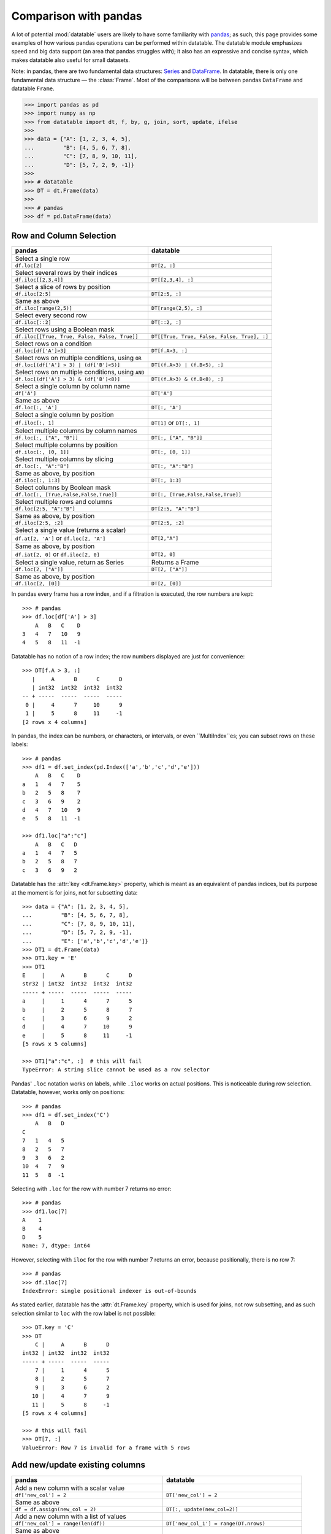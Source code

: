 
Comparison with pandas
======================
A lot of potential :mod:`datatable` users are likely to have some familiarity
with `pandas`_; as such, this page provides some examples of how various
pandas operations can be performed within datatable. The datatable module
emphasizes speed and big data support (an area that pandas struggles with);
it also has an expressive and concise syntax, which makes datatable also
useful for small datasets.

Note: in pandas, there are two fundamental data structures: `Series`_ and
`DataFrame`_. In datatable, there is only one fundamental data structure —
the :class:`Frame`. Most of the comparisons will be between pandas ``DataFrame``
and datatable ``Frame``.

.. code-block:: python

    >>> import pandas as pd
    >>> import numpy as np
    >>> from datatable import dt, f, by, g, join, sort, update, ifelse
    >>>
    >>> data = {"A": [1, 2, 3, 4, 5],
    ...         "B": [4, 5, 6, 7, 8],
    ...         "C": [7, 8, 9, 10, 11],
    ...         "D": [5, 7, 2, 9, -1]}
    >>>
    >>> # datatable
    >>> DT = dt.Frame(data)
    >>>
    >>> # pandas
    >>> df = pd.DataFrame(data)


Row and Column Selection
------------------------

.. x-comparison-table::
    :header1: pandas
    :header2: datatable

    Select **a single** row
    ----
    .. code-block:: R

        df.loc[2]

    ----
    .. code-block::

        DT[2, :]



=================================================  ============================================
pandas                                              datatable
=================================================  ============================================
Select a single row
``df.loc[2]``                                        ``DT[2, :]``

Select several rows by their indices
``df.iloc[[2,3,4]]``                                  ``DT[[2,3,4], :]``

Select a slice of rows by position
``df.iloc[2:5]``                                      ``DT[2:5, :]``


Same as above
``df.iloc[range(2,5)]``                               ``DT[range(2,5), :]``


Select every second row
``df.iloc[::2]``                                       ``DT[::2, :]``

Select rows using a Boolean mask
``df.iloc[[True, True, False, False, True]]``            ``DT[[True, True, False, False, True], :]``

Select rows on a condition
``df.loc[df['A']>3]``                                   ``DT[f.A>3, :]``

Select rows on multiple conditions, using ``OR``
``df.loc[(df['A'] > 3) | (df['B']<5)]``                   ``DT[(f.A>3) | (f.B<5), :]``

Select rows on multiple conditions, using ``AND``
``df.loc[(df['A'] > 3) & (df['B']<8)]``                  ``DT[(f.A>3) & (f.B<8), :]``

Select a single column by column name
       ``df['A']``                                     ``DT['A']``

Same as above
       ``df.loc[:, 'A']``                              ``DT[:, 'A']``

Select a single column by position
``df.iloc[:, 1]``                                       ``DT[1]`` or ``DT[:, 1]``

Select multiple columns by column names
``df.loc[:, ["A", "B"]]``                              ``DT[:, ["A", "B"]]``

Select multiple columns by position
``df.iloc[:, [0, 1]]``                                ``DT[:, [0, 1]]``

Select multiple columns by slicing
``df.loc[:, "A":"B"]``                                 ``DT[:, "A":"B"]``

Same as above, by position
``df.iloc[:, 1:3]``                                      ``DT[:, 1:3]``

Select columns by Boolean mask
``df.loc[:, [True,False,False,True]]``                ``DT[:, [True,False,False,True]]``

Select multiple rows and columns
``df.loc[2:5, "A":"B"]``                              ``DT[2:5, "A":"B"]``

Same as above, by position
``df.iloc[2:5, :2]``                                    ``DT[2:5, :2]``

Select a single value (returns a scalar)
``df.at[2, 'A']`` or ``df.loc[2, 'A']``                 ``DT[2,"A"]``

Same as above, by position
``df.iat[2, 0]``  or  ``df.iloc[2, 0]``                 ``DT[2, 0]``

Select a single value, return as Series                Returns a Frame
``df.loc[2, ["A"]]``                                  ``DT[2, ["A"]]``

Same as above, by position
``df.iloc[2, [0]]``                                  ``DT[2, [0]]``
=================================================  ============================================


In pandas every frame has a row index, and if a filtration is executed,
the row numbers are kept::

    >>> # pandas
    >>> df.loc[df['A'] > 3]
        A   B   C    D
    3   4   7   10   9
    4   5   8   11  -1


Datatable has no notion of a row index; the row numbers displayed are just
for convenience::

    >>> DT[f.A > 3, :]
       |     A      B      C      D
       | int32  int32  int32  int32
    -- + -----  -----  -----  -----
     0 |     4      7     10      9
     1 |     5      8     11     -1
    [2 rows x 4 columns]


In pandas, the index can be numbers, or characters, or intervals, or even
``MultiIndex``es; you can subset rows on these labels::

    >>> # pandas
    >>> df1 = df.set_index(pd.Index(['a','b','c','d','e']))
        A   B   C    D
    a   1   4   7    5
    b   2   5   8    7
    c   3   6   9    2
    d   4   7   10   9
    e   5   8   11  -1

    >>> df1.loc["a":"c"]
        A   B   C   D
    a   1   4   7   5
    b   2   5   8   7
    c   3   6   9   2


Datatable has the :attr:`key <dt.Frame.key>` property, which is meant as
an equivalent of pandas indices, but its purpose at the moment is for joins,
not for subsetting data::

    >>> data = {"A": [1, 2, 3, 4, 5],
    ...         "B": [4, 5, 6, 7, 8],
    ...         "C": [7, 8, 9, 10, 11],
    ...         "D": [5, 7, 2, 9, -1],
    ...         "E": ['a','b','c','d','e']}
    >>> DT1 = dt.Frame(data)
    >>> DT1.key = 'E'
    >>> DT1
    E     |     A      B      C      D
    str32 | int32  int32  int32  int32
    ----- + -----  -----  -----  -----
    a     |     1      4      7      5
    b     |     2      5      8      7
    c     |     3      6      9      2
    d     |     4      7     10      9
    e     |     5      8     11     -1
    [5 rows x 5 columns]

    >>> DT1["a":"c", :]  # this will fail
    TypeError: A string slice cannot be used as a row selector


Pandas' ``.loc`` notation works on labels, while ``.iloc`` works on actual
positions. This is noticeable during row selection. Datatable, however, works
only on positions::

    >>> # pandas
    >>> df1 = df.set_index('C')
        A   B   D
    C
    7   1   4   5
    8   2   5   7
    9   3   6   2
    10  4   7   9
    11  5   8  -1

Selecting with ``.loc`` for the row with number 7 returns no error::

    >>> # pandas
    >>> df1.loc[7]
    A    1
    B    4
    D    5
    Name: 7, dtype: int64

However, selecting with ``iloc`` for the row with number 7 returns an error,
because positionally, there is no row 7::

    >>> # pandas
    >>> df.iloc[7]
    IndexError: single positional indexer is out-of-bounds


As stated earlier, datatable has the :attr:`dt.Frame.key` property, which is
used for joins, not row subsetting, and as such selection similar to ``loc``
with the row label is not possible::

    >>> DT.key = 'C'
    >>> DT
        C |     A      B      D
    int32 | int32  int32  int32
    ----- + -----  -----  -----
        7 |     1      4      5
        8 |     2      5      7
        9 |     3      6      2
       10 |     4      7      9
       11 |     5      8     -1
    [5 rows x 4 columns]

    >>> # this will fail
    >>> DT[7, :]
    ValueError: Row 7 is invalid for a frame with 5 rows



Add new/update existing columns
-------------------------------

=======================================================  ===============================================================
pandas                                                      datatable
=======================================================  ===============================================================
Add a new column with a scalar value
``df['new_col'] = 2``                                        ``DT['new_col'] = 2``

Same as above
``df = df.assign(new_col = 2)``                              ``DT[:, update(new_col=2)]``

Add a new column with a list of values
``df['new_col'] = range(len(df))``                           ``DT['new_col_1'] = range(DT.nrows)``

Same as above
``df = df.assign(new_col = range(len(df))``                  ``DT[:, update(new_col=range(DT.nrows)]``

Update a single value
``df.at[2, 'new_col'] = 200``                                ``DT[2, 'new_col'] = 200``

Update an entire column
``df.loc[:, "A"] = 5``  or ``df["A"] = 5``                   ``DT["A"] = 5``

Same as above
``df = df.assign(A = 5)``                                    ``DT[:, update(A = 5)]``

Update multiple columns
``df.loc[:, "A":"C"] = np.arange(15).reshape(-1,3)``        ``DT[:, "A":"C"] = np.arange(15).reshape(-1,3)``
=======================================================  ===============================================================

.. note:: In datatable, the :func:`update()` method is in-place; reassigment to the Frame ``DT`` is not required.



Rename columns
--------------

=======================================================  ===============================================================
pandas                                                      datatable
=======================================================  ===============================================================
Rename a column
``df = df.rename(columns={"A":"col_A"})``                    ``DT.names = {"A" : "col_A"}``

Rename multiple columns
``df = df.rename(columns={"A":"col_A", "B":"col_B"})``      ``DT.names = {"A" : "col_A", "B": "col_B"}``
=======================================================  ===============================================================

In datatable, you can select and rename columns at the same time, by passing
a dictionary of :ref:`f-expressions` into the ``j`` section::

    >>> # datatable
    >>> DT[:, {"A": f.A, "box": f.B, "C": f.C, "D": f.D * 2}]
       |     A    box      C      D
       | int32  int32  int32  int32
    -- + -----  -----  -----  -----
     0 |     1      4      7     10
     1 |     2      5      8     14
     2 |     3      6      9      4
     3 |     4      7     10     18
     4 |     5      8     11     -2
    [5 rows x 4 columns]



Delete Columns
--------------

=======================================================  ===============================================================
pandas                                                      datatable
=======================================================  ===============================================================
Delete a column
``del df['B']``                                                ``del DT['B']``

Same as above
``df = df.drop('B', axis=1)``                                 ``DT = DT[:, f[:].remove(f.B)]``

Remove multiple columns
``df = df.drop(['B', 'C'], axis=1)``                         | ``del DT[: , ['B', 'C']]`` or
                                                             | ``DT = DT[:, f[:].remove([f.B, f.C])]``
=======================================================  ===============================================================



Sorting
-------

===========================================================  ===============================================================
pandas                                                       datatable
===========================================================  ===============================================================
Sort by a column - default ascending
``df.sort_values('A')``                                       ``DT.sort('A')`` or ``DT[:, : , sort('A')]``

Sort by a column - descending
``df.sort_values('A',ascending=False)``                       | ``DT.sort(-f.A)`` or ``DT[:, :, sort(-f.A)]`` or
                                                              | ``DT[:, :, sort('A', reverse=True)]``

Sort by multiple columns - default ascending
``df.sort_values(['A','C'])``                                 ``DT.sort('A','C')`` or ``DT[:, :, sort('A','C')]``

Sort by multiple columns - both descending
``df.sort_values(['A','C'],ascending=[False,False])``         | ``DT.sort(-f.A, -f.C)`` or
                                                              | ``DT[:, :, sort(-f.A, -f.C)]`` or
                                                              | ``DT[:, :, sort('A', 'C', reverse=[True, True])]``

Sort by multiple columns - different sort directions
``df.sort_values(['A', 'C'], ascending=[True, False])``       | ``DT.sort(f.A, -f.C)`` or
                                                              | ``DT[:, :, sort(f.A, -f.C)]`` or
                                                              | ``DT[:, :, sort('A', 'C', reverse=[False, True])]``
===========================================================  ===============================================================

.. note::

    By default, pandas puts NAs last in the sorted data, while datatable
    puts them first.

.. note::

    In pandas, there is an option to sort with a Callable; this option is not
    supported in datatable.

.. note::

    In pandas, you can sort on the rows or columns; in datatable sorting is
    column-wise only.



Grouping and Aggregation
------------------------

.. code-block:: python

    >>> data = {"a": [1, 1, 2, 1, 2],
    ...         "b": [2, 20, 30, 2, 4],
    ...         "c": [3, 30, 50, 33, 50]}
    >>>
    >>> # pandas
    >>> df = pd.DataFrame(data)
    >>>
    >>> # datatable
    >>> DT = dt.Frame(data)
    >>> DT
       |     a      b      c
       | int32  int32  int32
    -- + -----  -----  -----
     0 |     1      2      3
     1 |     1     20     30
     2 |     2     30     50
     3 |     1      2     33
     4 |     2      4     50
    [5 rows x 3 columns]


===========================================================  ===============================================================
pandas                                                         datatable
===========================================================  ===============================================================
Group by ``a`` and sum the other columns
``df.groupby("a").agg("sum")``                                  ``DT[:, dt.sum(f[:]), by("a")]``

Group by ``a`` and ``b`` and sum ``c``
``df.groupby(["a", "b"]).agg("sum")``                           ``DT[:, dt.sum(f.c), by("a", "b")]``

Get size per group
``df.groupby("a").size()``                                      ``DT[:, dt.count(), by("a")]``

Grouping with multiple aggregation functions
``df.groupby("a").agg({"b": "sum", "c": "mean"})``              | ``DT[:, {"b": dt.sum(f.b), "c": dt.mean(f.c)}, by("a")]``

Get the first row per group
``df.groupby("a").first()``                                     ``DT[0, :, by("a")]``

Get the last row per group
``df.groupby('a').last()``                                      ``DT[-1, :, by("a")]``

Get the first two rows per group
``df.groupby("a").head(2)``                                     ``DT[:2, :, by("a")]``

Get the last two rows per group
``df.groupby("a").tail(2)``                                     ``DT[-2:, :, by("a")]``
===========================================================  ===============================================================

Transformations within groups in pandas is done using the `pd.transform`_
function::

    >>> # pandas
    >>> grouping = df.groupby("a")["b"].transform("min")
    >>> df.assign(min_b=grouping)
        a   b   c   min_b
    0   1   2   3   2
    1   1   20  30  2
    2   2   30  50  4
    3   1   2   33  2
    4   2   4   50  4

In datatable, transformations occur within the ``j`` section; in the presence
of :func:`by()`, the computations within ``j`` are per group::

    >>> # datatable
    >>> DT[:, f[:].extend({"min_b": dt.min(f.b)}), by("a")]
       |     a      b      c  min_b
       | int32  int32  int32  int32
    -- + -----  -----  -----  -----
     0 |     1      2      3      2
     1 |     1     20     30      2
     2 |     1      2     33      2
     3 |     2     30     50      4
     4 |     2      4     50      4
    [5 rows x 4 columns]

Note that the result above is sorted by the grouping column. If you want the
data to maintain the same shape as the source data, then :func:`update()` is
a better option (and usually faster)::

    >>> # datatable
    >>> DT[:, update(min_b = dt.min(f.b)), by("a")]
    >>> DT
       |     a      b      c  min_b
       | int32  int32  int32  int32
    -- + -----  -----  -----  -----
     0 |     1      2      3      2
     1 |     1     20     30      2
     2 |     2     30     50      4
     3 |     1      2     33      2
     4 |     2      4     50      4
    [5 rows x 4 columns]

In pandas, some computations might require creating the column first before
aggregation within a groupby. Take the example below, where we need to
calculate the revenue per group::

    >>> data = {'shop': ['A', 'B', 'A'],
    ...         'item_price': [123, 921, 28],
    ...         'item_sold': [1, 2, 4]}
    >>> df1 = pd.DataFrame(data)  # pandas
    >>> DT1 = dt.Frame(data)      # datatable
    >>> DT1
       | shop   item_price  item_sold
       | str32       int32      int32
    -- + -----  ----------  ---------
     0 | A             123          1
     1 | B             921          2
     2 | A              28          4
    [3 rows x 3 columns]

To get the total revenue, we first need to create a revenue column, then sum it
in the groupby::

    >>> # pandas
    >>> df1['revenue'] = df1['item_price'] * df1['item_sold']
    >>> df1.groupby("shop")['revenue'].sum().reset_index()
        shop    revenue
    0   A       235
    1   B       1842

In datatable, there is no need to create a temporary column; you can easily
nest your computations in the ``j`` section; the computations will be
executed per group::

    >>> # datatable
    >>> DT1[:, {"revenue": dt.sum(f.item_price * f.item_sold)}, by("shop")]
       | shop   revenue
       | str32    int64
    -- + -----  -------
     0 | A          235
     1 | B         1842
    [2 rows x 2 columns]

You can learn more about the :func:`by()` function at the
:ref:`Grouping with by` documentation.



Concatenate
-----------

In pandas you can combine multiple dataframes using the ``concatenate()``
method; the concatenation is based on the indices::

    >>> # pandas
    >>> df1 = pd.DataFrame({"A": ["a", "a", "a"], "B": range(3)})
    >>>
    >>> df2 = pd.DataFrame({"A": ["b", "b", "b"], "B": range(4, 7)})

By default, pandas concatenates the rows, with one dataframe on top of the other::

    >>> pd.concat([df1, df2], axis = 0)
        A   B
    0   a   0
    1   a   1
    2   a   2
    0   b   4
    1   b   5
    2   b   6

The same functionality can be replicated in datatable using the
:meth:`dt.Frame.rbind` method::

    >>> # datatable
    >>> DT1 = dt.Frame(df1)
    >>> DT2 = dt.Frame(df2)
    >>> dt.rbind(DT1, DT2)
       | A          B
       | str32  int64
    -- + -----  -----
     0 | a          0
     1 | a          1
     2 | a          2
     3 | b          4
     4 | b          5
     5 | b          6
    [6 rows x 2 columns]

Notice how in pandas the indices are preserved (you can get rid of the indices
with the ``ignore_index`` argument), whereas in datatable the indices are not
referenced.

To combine data across the columns, in pandas, you set the axis argument to
``columns``::

    >>> # pandas
    >>> df1 = pd.DataFrame({"A": ["a", "a", "a"], "B": range(3)})
    >>> df2 = pd.DataFrame({"C": ["b", "b", "b"], "D": range(4, 7)})
    >>> df3 = pd.DataFrame({"E": ["c", "c", "c"], "F": range(7, 10)})
    >>> pd.concat([df1, df2, df3], axis = 1)
        A   B   C   D   E   F
    0   a   0   b   4   c   7
    1   a   1   b   5   c   8
    2   a   2   b   6   c   9

In datatable, you combine frames along the columns using the
:meth:`dt.Frame.cbind` method::

    >>> DT1 = dt.Frame(df1)
    >>> DT2 = dt.Frame(df2)
    >>> DT3 = dt.Frame(df3)
    >>> dt.cbind([DT1, DT2, DT3])
       | A          B  C          D  E          F
       | str32  int64  str32  int64  str32  int64
    -- + -----  -----  -----  -----  -----  -----
     0 | a          0  b          4  c          7
     1 | a          1  b          5  c          8
     2 | a          2  b          6  c          9
    [3 rows x 6 columns]

In pandas, if you concatenate dataframes along the rows, and the columns do not
match, a dataframe of all the columns is returned, with null values for the
missing rows::

    >>> # pandas
    >>> pd.concat([df1, df2, df3], axis = 0)
        A    B    C    D    E    F
    0   a    0.0  NaN  NaN  NaN  NaN
    1   a    1.0  NaN  NaN  NaN  NaN
    2   a    2.0  NaN  NaN  NaN  NaN
    0   NaN  NaN  b    4.0  NaN  NaN
    1   NaN  NaN  b    5.0  NaN  NaN
    2   NaN  NaN  b    6.0  NaN  NaN
    0   NaN  NaN  NaN  NaN  c    7.0
    1   NaN  NaN  NaN  NaN  c    8.0
    2   NaN  NaN  NaN  NaN  c    9.0

In datatable, if you concatenate along the rows and the columns in the frames
do not match, you get an error message; you can however force the row
combinations, by passing ``force=True``::

    >>> # datatable
    >>> dt.rbind([DT1, DT2, DT3], force=True)
       | A          B  C          D  E          F
       | str32  int64  str32  int64  str32  int64
    -- + -----  -----  -----  -----  -----  -----
     0 | a          0  NA        NA  NA        NA
     1 | a          1  NA        NA  NA        NA
     2 | a          2  NA        NA  NA        NA
     3 | NA        NA  b          4  NA        NA
     4 | NA        NA  b          5  NA        NA
     5 | NA        NA  b          6  NA        NA
     6 | NA        NA  NA        NA  c          7
     7 | NA        NA  NA        NA  c          8
     8 | NA        NA  NA        NA  c          9
    [9 rows x 6 columns]

.. note::

    :func:`rbind()` and :func:`cbind()` methods exist for the frames, and
    operate in-place.



Join/merge
----------

pandas has a variety of options for joining dataframes, using the ``join``
or ``merge`` method; in datatable, only the left join is possible, and there
are certain limitations. You have to set keys on the dataframe to be joined,
and for that, the keyed columns must be unique. The main function in datatable
for joining dataframes based on column values is the :func:`join()` function.
As such, our comparison will be limited to left-joins only.

In pandas, you can join dataframes easily with the ``merge`` method::

    >>> df1 = pd.DataFrame({"x" : ["b"]*3 + ["a"]*3 + ["c"]*3,
    ...                     "y" : [1, 3, 6] * 3,
    ...                     "v" : range(1, 10)})
    >>> df2 = pd.DataFrame({"x": ('c','b'),
    ...                     "v": (8,7),
    ...                     "foo": (4,2)})
    >>> df1.merge(df2, on="x", how="left")
        x   y   v_x v_y  foo
    0   b   1   1   7.0  2.0
    1   b   3   2   7.0  2.0
    2   b   6   3   7.0  2.0
    3   a   1   4   NaN  NaN
    4   a   3   5   NaN  NaN
    5   a   6   6   NaN  NaN
    6   c   1   7   8.0  4.0
    7   c   3   8   8.0  4.0
    8   c   6   9   8.0  4.0

In datatable, there are limitations currently. First, the joining dataframe must
be keyed. Second, the values in the column(s) used as the joining key(s) must be
unique, otherwise the keying operation will fail. Third, the join columns must
have the same name.

.. code-block:: python

    >>> DT1 = dt.Frame(df1)
    >>> DT2 = dt.Frame(df2)
    >>>
    >>> # set key on DT2
    >>> DT2.key = 'x'
    >>>
    >>> DT1[:, :, join(DT2)]
       | x          y      v    v.0    foo
       | str32  int64  int64  int64  int64
    -- + -----  -----  -----  -----  -----
     0 | b          1      1      7      2
     1 | b          3      2      7      2
     2 | b          6      3      7      2
     3 | a          1      4     NA     NA
     4 | a          3      5     NA     NA
     5 | a          6      6     NA     NA
     6 | c          1      7      8      4
     7 | c          3      8      8      4
     8 | c          6      9      8      4
    [9 rows x 5 columns]

More details about joins in datatable can be found at the :func:`join()` API
and have a look at the :ref:`Tutorial on the join operator <join tutorial>`.



More examples
-------------

This section shows how some solutions in pandas can be translated to datatable;
the examples used here, as well as the pandas solutions, are from the
`pandas cookbook`_.

Feel free to submit a pull request on `github`_ for examples you would like to
share with the community.


if-then-else
~~~~~~~~~~~~

.. code-block:: python

    >>> # Initial data frame:
    >>> df = pd.DataFrame({"AAA": [4, 5, 6, 7],
    ...                    "BBB": [10, 20, 30, 40],
    ...                    "CCC": [100, 50, -30, -50]})
    >>> df
        AAA BBB CCC
    0   4   10  100
    1   5   20  50
    2   6   30  -30
    3   7   40  -50

In pandas this can be achieved using numpy’s `where() <np.where_>`_::

    >>> df['logic'] = np.where(df['AAA'] > 5, 'high', 'low')
        AAA  BBB  CCC  logic
    0    4   10   100    low
    1    5   20    50    low
    2    6   30   -30   high
    3    7   40   -50   high

In datatable, this can be solved using the :func:`ifelse()` function::

    >>> # datatable
    >>> DT = dt.Frame(df)
    >>> DT["logic"] = ifelse(f.AAA > 5, "high", "low")
    >>> DT
       |   AAA    BBB    CCC  logic
       | int64  int64  int64  str32
    -- + -----  -----  -----  -----
     0 |     4     10    100  low
     1 |     5     20     50  low
     2 |     6     30    -30  high
     3 |     7     40    -50  high
    [4 rows x 4 columns]


Select rows with data closest to certain value
~~~~~~~~~~~~~~~~~~~~~~~~~~~~~~~~~~~~~~~~~~~~~~

.. code-block:: python

    >>> # pandas
    >>> df = pd.DataFrame({"AAA": [4, 5, 6, 7],
    ...                    "BBB": [10, 20, 30, 40],
    ...                    "CCC": [100, 50, -30, -50]})
    >>> aValue = 43.0

Solution in pandas, using argsort::

    >>> df.loc[(df.CCC - aValue).abs().argsort()]
         AAA  BBB  CCC
    1    5    20    50
    0    4    10   100
    2    6    30   -30
    3    7    40   -50

In datatable, the :func:`sort` function can be used to rearrange rows in the
desired order::

    >>> DT = dt.Frame(df)
    >>> DT[:, :, sort(dt.math.abs(f.CCC - aValue))]
       |   AAA    BBB    CCC
       | int64  int64  int64
    -- + -----  -----  -----
     0 |     5     20     50
     1 |     4     10    100
     2 |     6     30    -30
     3 |     7     40    -50
    [4 rows x 3 columns]



Efficiently and dynamically creating new columns using applymap
~~~~~~~~~~~~~~~~~~~~~~~~~~~~~~~~~~~~~~~~~~~~~~~~~~~~~~~~~~~~~~~

.. code-block:: python

    >>> # pandas
    >>> df = pd.DataFrame({"AAA": [1, 2, 1, 3],
    ...                    "BBB": [1, 1, 2, 2],
    ...                    "CCC": [2, 1, 3, 1]})
       AAA  BBB CCC
    0   1   1   2
    1   2   1   1
    2   1   2   3
    3   3   2   1

    >>> source_cols = df.columns
    >>> new_cols = [str(x) + "_cat" for x in source_cols]
    >>> categories = {1: 'Alpha', 2: 'Beta', 3: 'Charlie'}
    >>> df[new_cols] = df[source_cols].applymap(categories.get)
    >>> df
        AAA  BBB  CCC  AAA_cat  BBB_cat  CCC_cat
    0    1    1    2   Alpha    Alpha    Beta
    1    2    1    1   Beta     Alpha    Alpha
    2    1    2    3   Alpha    Beta     Charlie
    3    3    2    1   Charlie  Beta     Alpha


We can replicate the solution above in datatable::

    >>> # datatable
    >>> import itertools as it
    >>>
    >>> DT = dt.Frame(df)
    >>> mixer = it.product(DT.names, categories)
    >>> conditions = [(name, f[name] == value, categories[value])
    ...               for name, value in mixer]
    >>> for name, cond, value in conditions:
    ...    DT[cond, f"{name}_cat"] = value
       |   AAA    BBB    CCC  AAA_cat  BBB_cat  CCC_cat
       | int64  int64  int64  str32    str32    str32
    -- + -----  -----  -----  -------  -------  -------
     0 |     1      1      2  Alpha    Alpha    Beta
     1 |     2      1      1  Beta     Alpha    Alpha
     2 |     1      2      3  Alpha    Beta     Charlie
     3 |     3      2      1  Charlie  Beta     Alpha
    [4 rows x 6 columns]


Keep other columns when using ``min()`` with groupby
~~~~~~~~~~~~~~~~~~~~~~~~~~~~~~~~~~~~~~~~~~~~~~~~~~~~

.. code-block:: python

    >>> # pandas
    >>> df = pd.DataFrame({'AAA': [1, 1, 1, 2, 2, 2, 3, 3],
    ...                    'BBB': [2, 1, 3, 4, 5, 1, 2, 3]})
    >>> df
        AAA  BBB
    0    1    2
    1    1    1
    2    1    3
    3    2    4
    4    2    5
    5    2    1
    6    3    2
    7    3    3

Solution in pandas::

    >>> df.loc[df.groupby("AAA")["BBB"].idxmin()]
        AAA  BBB
    1    1    1
    5    2    1
    6    3    2

In datatable, you can :func:`sort()` within a group, to achieve the same result above::

    >>> # datatable
    >>> DT = dt.Frame(df)
    >>> DT[0, :, by("AAA"), sort(f.BBB)]
       |   AAA    BBB
       | int64  int64
    -- + -----  -----
     0 |     1      1
     1 |     2      1
     2 |     3      2
    [3 rows x 2 columns]


Apply to different items in a group
~~~~~~~~~~~~~~~~~~~~~~~~~~~~~~~~~~~

.. code-block:: python

    >>> # pandas
    >>> df = pd.DataFrame({'animal': 'cat dog cat fish dog cat cat'.split(),
    ...                    'size': list('SSMMMLL'),
    ...                    'weight': [8, 10, 11, 1, 20, 12, 12],
    ...                    'adult': [False] * 5 + [True] * 2})
    >>> df
      animal size  weight  adult
    0    cat    S       8  False
    1    dog    S      10  False
    2    cat    M      11  False
    3   fish    M       1  False
    4    dog    M      20  False
    5    cat    L      12   True
    6    cat    L      12   True


Solution in pandas::

    >>> def GrowUp(x):
    ...     avg_weight = sum(x[x['size'] == 'S'].weight * 1.5)
    ...     avg_weight += sum(x[x['size'] == 'M'].weight * 1.25)
    ...     avg_weight += sum(x[x['size'] == 'L'].weight)
    ...     avg_weight /= len(x)
    ...     return pd.Series(['L', avg_weight, True],
    ...                      index=['size', 'weight', 'adult'])
    >>>
    >>> expected_df = gb.apply(GrowUp)
            size   weight  adult
    animal
    cat       L  12.4375   True
    dog       L  20.0000   True
    fish      L   1.2500   True

In datatable, we can use the :func:`ifelse()` function to replicate
the solution above, since it is based on a series of conditions::

    >>> DT = dt.Frame(df)
    >>>
    >>> conditions = ifelse(f.size == "S", f.weight * 1.5,
    ...                     f.size == "M", f.weight * 1.25,
    ...                     f.size == "L", f.weight,
    ...                     None)
    >>>
    >>> DT[:, {"size": "L",
    ...        "avg_wt": dt.sum(conditions) / dt.count(),
    ...        "adult": True},
    ...    by("animal")]
       | animal  size    avg_wt  adult
       | str32   str32  float64  bool8
    -- + ------  -----  -------  -----
     0 | cat     L      12.4375      1
     1 | dog     L      20           1
     2 | fish    L       1.25        1
    [3 rows x 4 columns]


.. note::

    :func:`ifelse()` can take multiple conditions, along with a default
    return value.

.. note::

    Custom functions are not supported in datatable yet.


Sort groups by aggregated data
~~~~~~~~~~~~~~~~~~~~~~~~~~~~~~

.. code-block:: python

    >>> # pandas
    >>> df = pd.DataFrame({'code': ['foo', 'bar', 'baz'] * 2,
    ...                    'data': [0.16, -0.21, 0.33, 0.45, -0.59, 0.62],
    ...                    'flag': [False, True] * 3})
        code    data    flag
    0    foo    0.16    False
    1    bar   -0.21    True
    2    baz    0.33    False
    3    foo    0.45    True
    4    bar   -0.59    False
    5    baz    0.62    True

Solution in pandas::

    >>> code_groups = df.groupby('code')
    >>> agg_n_sort_order = code_groups[['data']].transform(sum).sort_values(by='data')
    >>> sorted_df = df.loc[agg_n_sort_order.index]
    >>> sorted_df
        code  data   flag
    1   bar  -0.21   True
    4   bar  -0.59  False
    0   foo   0.16  False
    3   foo   0.45   True
    2   baz   0.33  False
    5   baz   0.62   True

The solution above sorts the data based on the sum of the ``data`` column per
group in the ``code`` column.

We can replicate this in datatable::

    >>> DT = dt.Frame(df)
    >>> DT[:, update(sum_data = dt.sum(f.data)), by("code")]
    >>> DT[:, :-1, sort(f.sum_data)]
       | code      data   flag
       | str32  float64  bool8
    -- + -----  -------  -----
     0 | bar      -0.21      1
     1 | bar      -0.59      0
     2 | foo       0.16      0
     3 | foo       0.45      1
     4 | baz       0.33      0
     5 | baz       0.62      1
    [6 rows x 3 columns]


Create a value counts column and reassign back to the DataFrame
~~~~~~~~~~~~~~~~~~~~~~~~~~~~~~~~~~~~~~~~~~~~~~~~~~~~~~~~~~~~~~~

.. code-block:: python

    >>> # pandas
    >>> df = pd.DataFrame({'Color': 'Red Red Red Blue'.split(),
    ...                    'Value': [100, 150, 50, 50]})
    >>> df
       Color  Value
    0    Red    100
    1    Red    150
    2    Red     50
    3   Blue     50

Solution in pandas::

    >>> df['Counts'] = df.groupby(['Color']).transform(len)
    >>> df
        Color  Value  Counts
    0   Red      100       3
    1   Red      150       3
    2   Red       50       3
    3   Blue      50       1

In datatable, you can replicate the solution above with the :func:`count()`
function::

    >>> DT = dt.Frame(df)
    >>> DT[:, update(Counts=dt.count()), by("Color")]
    >>> DT
       | Color  Value  Counts
       | str32  int64   int64
    -- + -----  -----  ------
     0 | Red      100       3
     1 | Red      150       3
     2 | Red       50       3
     3 | Blue      50       1
    [4 rows x 3 columns]


Shift groups of the values in a column based on the index
~~~~~~~~~~~~~~~~~~~~~~~~~~~~~~~~~~~~~~~~~~~~~~~~~~~~~~~~~

.. code-block:: python

    >>> # pandas
    >>> df = pd.DataFrame({'line_race': [10, 10, 8, 10, 10, 8],
    ...                    'beyer': [99, 102, 103, 103, 88, 100]},
    ...                    index=['Last Gunfighter', 'Last Gunfighter',
    ...                           'Last Gunfighter', 'Paynter', 'Paynter',
    ...                           'Paynter'])
    >>> df
                        line_race  beyer
    Last Gunfighter         10     99
    Last Gunfighter         10    102
    Last Gunfighter          8    103
    Paynter                 10    103
    Paynter                 10     88
    Paynter                  8    100


Solution in pandas::

    >>> df['beyer_shifted'] = df.groupby(level=0)['beyer'].shift(1)
    >>> df
                        line_race  beyer  beyer_shifted
    Last Gunfighter         10     99            NaN
    Last Gunfighter         10    102           99.0
    Last Gunfighter          8    103          102.0
    Paynter                 10    103            NaN
    Paynter                 10     88          103.0
    Paynter                  8    100           88.0

Datatable has an equivalent :func:`shift()` function::

    >>> DT = dt.Frame(df.reset_index())
    >>> DT[:, update(beyer_shifted = dt.shift(f.beyer)), by("index")]
    >>> DT
       | index            line_race  beyer  beyer_shifted
       | str32                int64  int64          int64
    -- + ---------------  ---------  -----  -------------
     0 | Last Gunfighter         10     99             NA
     1 | Last Gunfighter         10    102             99
     2 | Last Gunfighter          8    103            102
     3 | Paynter                 10    103             NA
     4 | Paynter                 10     88            103
     5 | Paynter                  8    100             88
    [6 rows x 4 columns]


Frequency table like `plyr`_ in R
~~~~~~~~~~~~~~~~~~~~~~~~~~~~~~~~~

.. code-block:: python

    >>> grades = [48, 99, 75, 80, 42, 80, 72, 68, 36, 78]
    >>> df = pd.DataFrame({'ID': ["x%d" % r for r in range(10)],
    ...                    'Gender': ['F', 'M', 'F', 'M', 'F',
    ...                               'M', 'F', 'M', 'M', 'M'],
    ...                    'ExamYear': ['2007', '2007', '2007', '2008', '2008',
    ...                                 '2008', '2008', '2009', '2009', '2009'],
    ...                    'Class': ['algebra', 'stats', 'bio', 'algebra',
    ...                              'algebra', 'stats', 'stats', 'algebra',
    ...                              'bio', 'bio'],
    ...                    'Participated': ['yes', 'yes', 'yes', 'yes', 'no',
    ...                                     'yes', 'yes', 'yes', 'yes', 'yes'],
    ...                    'Passed': ['yes' if x > 50 else 'no' for x in grades],
    ...                    'Employed': [True, True, True, False,
    ...                                 False, False, False, True, True, False],
    ...                    'Grade': grades})
    >>> df
        ID  Gender  ExamYear    Class     Participated  Passed  Employed  Grade
    0   x0  F           2007    algebra   yes           no      True         48
    1   x1  M           2007    stats     yes           yes     True         99
    2   x2  F           2007    bio       yes           yes     True         75
    3   x3  M           2008    algebra   yes           yes     False        80
    4   x4  F           2008    algebra   no            no      False        42
    5   x5  M           2008    stats     yes           yes     False        80
    6   x6  F           2008    stats     yes           yes     False        72
    7   x7  M           2009    algebra   yes           yes     True         68
    8   x8  M           2009    bio       yes           no      True         36
    9   x9  M           2009    bio       yes           yes     False        78


Solution in pandas::

    >>> df.groupby('ExamYear').agg({'Participated': lambda x: x.value_counts()['yes'],
    ...                             'Passed': lambda x: sum(x == 'yes'),
    ...                             'Employed': lambda x: sum(x),
    ...                             'Grade': lambda x: sum(x) / len(x)})
                Participated  Passed  Employed      Grade
    ExamYear
    2007                 3       2         3        74.000000
    2008                 3       3         0        68.500000
    2009                 3       2         2        60.666667


In datatable you can nest conditions within aggregations::

    >>> DT = dt.Frame(df)

    >>> DT[:, {"Participated": dt.sum(f.Participated == "yes"),
    ...        "Passed": dt.sum(f.Passed == "yes"),
    ...        "Employed": dt.sum(f.Employed),
    ...        "Grade": dt.mean(f.Grade)},
    ...    by("ExamYear")]
       | ExamYear  Participated  Passed  Employed    Grade
       | str32            int64   int64     int64  float64
    -- + --------  ------------  ------  --------  -------
     0 | 2007                 3       2         3  74
     1 | 2008                 3       3         0  68.5
     2 | 2009                 3       2         2  60.6667
    [3 rows x 5 columns]



Missing functionality
---------------------

Listed below are some functions in pandas that do not have an equivalent in datatable yet, and are likely to be implemented:

- Reshaping functions

  - `melt <https://pandas.pydata.org/docs/reference/api/pandas.melt.html>`__
  - `wide_to_long <https://pandas.pydata.org/pandas-docs/stable/reference/api/pandas.wide_to_long.html>`__
  - `pivot_table <https://pandas.pydata.org/pandas-docs/stable/reference/api/pandas.pivot_table.html>`__

- Convenience function for filtering and subsetting

  - `isin <https://pandas.pydata.org/pandas-docs/stable/reference/api/pandas.DataFrame.isin.html>`__

- `Datetime functions <https://pandas.pydata.org/pandas-docs/stable/user_guide/timeseries.html>`__

- Missing values

  - `forward fill <https://pandas.pydata.org/pandas-docs/stable/reference/api/pandas.DataFrame.ffill.html>`__
  - `backward fill <https://pandas.pydata.org/pandas-docs/stable/reference/api/pandas.DataFrame.bfill.html>`__

- Aggregation functions, such as

  - `cumsum <https://pandas.pydata.org/pandas-docs/stable/reference/api/pandas.DataFrame.cumsum.html>`__
  - `cummax <https://pandas.pydata.org/pandas-docs/stable/reference/api/pandas.DataFrame.cummax.html>`__
  - `expanding <https://pandas.pydata.org/pandas-docs/stable/reference/api/pandas.DataFrame.expanding.html>`__
  - `rolling <https://pandas.pydata.org/pandas-docs/stable/reference/api/pandas.DataFrame.rolling.html>`__

- String functions, such as

  - `string split <https://pandas.pydata.org/pandas-docs/stable/reference/api/pandas.Series.str.split.html>`__
  - `string extract <https://pandas.pydata.org/pandas-docs/stable/generated/pandas.Series.str.extract.html>`__
  - `string replace <https://pandas.pydata.org/pandas-docs/stable/reference/api/pandas.Series.str.replace.html>`__

- Custom function application, via `pd.apply`_ and `pd.pipe`_.


If there are any functions that you would like to see in datatable, please
head over to `github`_ and raise a feature request.



.. _`pandas`:            https://pandas.pydata.org/pandas-docs/stable/index.html
.. _`pandas cookbook`:   https://pandas.pydata.org/pandas-docs/stable/user_guide/cookbook.html
.. _`DataFrame`:         https://pandas.pydata.org/pandas-docs/stable/user_guide/dsintro.html#dataframe
.. _`Series`:            https://pandas.pydata.org/pandas-docs/stable/reference/api/pandas.Series.html#pandas.Series
.. _`pd.Series.argsort`: https://pandas.pydata.org/pandas-docs/stable/reference/api/pandas.Series.argsort.html
.. _`pd.transform`:      https://pandas.pydata.org/pandas-docs/stable/reference/api/pandas.core.groupby.DataFrameGroupBy.transform.html
.. _`pd.apply`:          https://pandas.pydata.org/pandas-docs/stable/reference/api/pandas.DataFrame.apply.html
.. _`pd.pipe`:           https://pandas.pydata.org/pandas-docs/stable/reference/api/pandas.DataFrame.pipe.html
.. _`np.where`:          https://numpy.org/doc/stable/reference/generated/numpy.where.html
.. _`np.argsort`:        https://numpy.org/doc/stable/reference/generated/numpy.argsort.html
.. _`plyr`:              https://www.rdocumentation.org/packages/plyr/versions/1.8.6
.. _`github`:            https://github.com/h2oai/datatable/issues
